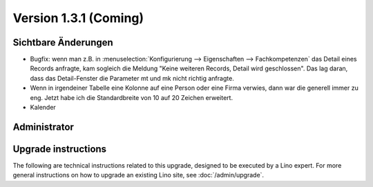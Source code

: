 Version 1.3.1 (Coming)
======================

Sichtbare Änderungen
--------------------

- Bugfix: wenn man z.B. in 
  :menuselection:`Konfigurierung --> Eigenschaften --> Fachkompetenzen`
  das Detail eines Records anfragte, kam sogleich die Meldung
  "Keine weiteren Records, Detail wird geschlossen".
  Das lag daran, dass das Detail-Fenster die Parameter mt und mk nicht 
  richtig anfragte.
  
- Wenn in irgendeiner Tabelle eine Kolonne auf eine Person oder eine Firma 
  verwies, dann war die generell immer zu eng. Jetzt habe ich die 
  Standardbreite von 10 auf 20 Zeichen erweitert.

- Kalender

Administrator
-------------
  


Upgrade instructions
--------------------

The following are technical instructions related to this 
upgrade, designed to be executed by a Lino expert.
For more general instructions on how to upgrade an existing 
Lino site, see :doc:`/admin/upgrade`.

